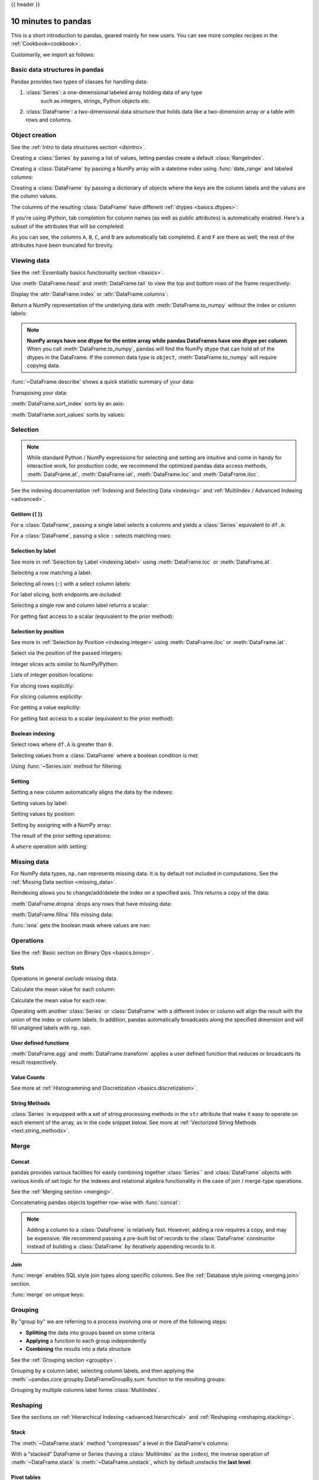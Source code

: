 .. _10min:

{{ header }}

********************
10 minutes to pandas
********************

This is a short introduction to pandas, geared mainly for new users.
You can see more complex recipes in the :ref:`Cookbook<cookbook>`.

Customarily, we import as follows:

.. ipython:: python
   import numpy as np
   import pandas as pd

Basic data structures in pandas
-------------------------------

Pandas provides two types of classes for handling data:

1. :class:`Series`: a one-dimensional labeled array holding data of any type
    such as integers, strings, Python objects etc.
2. :class:`DataFrame`: a two-dimensional data structure that holds data like
   a two-dimension array or a table with rows and columns.

Object creation
---------------

See the :ref:`Intro to data structures section <dsintro>`.

Creating a :class:`Series` by passing a list of values, letting pandas create
a default :class:`RangeIndex`.

.. ipython:: python

   s = pd.Series([1, 3, 5, np.nan, 6, 8])
   s

Creating a :class:`DataFrame` by passing a NumPy array with a datetime index using :func:`date_range`
and labeled columns:

.. ipython:: python

   dates = pd.date_range("20130101", periods=6)
   dates
   df = pd.DataFrame(np.random.randn(6, 4), index=dates, columns=list("ABCD"))
   df

Creating a :class:`DataFrame` by passing a dictionary of objects where the keys are the column
labels and the values are the column values.

.. ipython:: python

   df2 = pd.DataFrame(
       {
           "A": 1.0,
           "B": pd.Timestamp("20130102"),
           "C": pd.Series(1, index=list(range(4)), dtype="float32"),
           "D": np.array([3] * 4, dtype="int32"),
           "E": pd.Categorical(["test", "train", "test", "train"]),
           "F": "foo",
       }
   )
   df2

The columns of the resulting :class:`DataFrame` have different
:ref:`dtypes <basics.dtypes>`:

.. ipython:: python

   df2.dtypes

If you're using IPython, tab completion for column names (as well as public
attributes) is automatically enabled. Here's a subset of the attributes that
will be completed:

.. ipython::

   @verbatim
   In [1]: df2.<TAB>  # noqa: E225, E999
   df2.A                  df2.bool
   df2.abs                df2.boxplot
   df2.add                df2.C
   df2.add_prefix         df2.clip
   df2.add_suffix         df2.columns
   df2.align              df2.copy
   df2.all                df2.count
   df2.any                df2.combine
   df2.append             df2.D
   df2.apply              df2.describe
   df2.applymap           df2.diff
   df2.B                  df2.duplicated

As you can see, the columns ``A``, ``B``, ``C``, and ``D`` are automatically
tab completed. ``E`` and ``F`` are there as well; the rest of the attributes have been
truncated for brevity.

Viewing data
------------

See the :ref:`Essentially basics functionality section <basics>`.

Use :meth:`DataFrame.head` and :meth:`DataFrame.tail` to view the top and bottom rows of the frame
respectively:

.. ipython:: python

   df.head()
   df.tail(3)

Display the :attr:`DataFrame.index` or :attr:`DataFrame.columns`:

.. ipython:: python

   df.index
   df.columns

Return a NumPy representation of the underlying data with :meth:`DataFrame.to_numpy`
without the index or column labels:

.. ipython:: python

   df.to_numpy()

.. note::

   **NumPy arrays have one dtype for the entire array while pandas DataFrames
   have one dtype per column**. When you call :meth:`DataFrame.to_numpy`, pandas will
   find the NumPy dtype that can hold *all* of the dtypes in the DataFrame.
   If the common data type is ``object``, :meth:`DataFrame.to_numpy` will require
   copying data.

   .. ipython:: python

      df2.dtypes
      df2.to_numpy()

:func:`~DataFrame.describe` shows a quick statistic summary of your data:

.. ipython:: python

   df.describe()

Transposing your data:

.. ipython:: python

   df.T

:meth:`DataFrame.sort_index` sorts by an axis:

.. ipython:: python

   df.sort_index(axis=1, ascending=False)

:meth:`DataFrame.sort_values` sorts by values:

.. ipython:: python

   df.sort_values(by="B")

Selection
---------

.. note::

   While standard Python / NumPy expressions for selecting and setting are
   intuitive and come in handy for interactive work, for production code, we
   recommend the optimized pandas data access methods, :meth:`DataFrame.at`, :meth:`DataFrame.iat`,
   :meth:`DataFrame.loc` and :meth:`DataFrame.iloc`.

See the indexing documentation :ref:`Indexing and Selecting Data <indexing>` and :ref:`MultiIndex / Advanced Indexing <advanced>`.

Getitem (``[]``)
~~~~~~~~~~~~~~~~

For a :class:`DataFrame`, passing a single label selects a columns and
yields a :class:`Series` equivalent to ``df.A``:

.. ipython:: python

   df["A"]

For a :class:`DataFrame`, passing a slice ``:`` selects matching rows:

.. ipython:: python

   df[0:3]
   df["20130102":"20130104"]

Selection by label
~~~~~~~~~~~~~~~~~~

See more in :ref:`Selection by Label <indexing.label>` using :meth:`DataFrame.loc` or :meth:`DataFrame.at`.

Selecting a row matching a label:

.. ipython:: python

   df.loc[dates[0]]

Selecting all rows (``:``) with a select column labels:

.. ipython:: python

   df.loc[:, ["A", "B"]]

For label slicing, both endpoints are *included*:

.. ipython:: python

   df.loc["20130102":"20130104", ["A", "B"]]

Selecting a single row and column label returns a scalar:

.. ipython:: python

   df.loc[dates[0], "A"]

For getting fast access to a scalar (equivalent to the prior method):

.. ipython:: python

   df.at[dates[0], "A"]

Selection by position
~~~~~~~~~~~~~~~~~~~~~

See more in :ref:`Selection by Position <indexing.integer>` using :meth:`DataFrame.iloc` or :meth:`DataFrame.iat`.

Select via the position of the passed integers:

.. ipython:: python

   df.iloc[3]

Integer slices acts similar to NumPy/Python:

.. ipython:: python

   df.iloc[3:5, 0:2]

Lists of integer position locations:

.. ipython:: python

   df.iloc[[1, 2, 4], [0, 2]]

For slicing rows explicitly:

.. ipython:: python

   df.iloc[1:3, :]

For slicing columns explicitly:

.. ipython:: python

   df.iloc[:, 1:3]

For getting a value explicitly:

.. ipython:: python

   df.iloc[1, 1]

For getting fast access to a scalar (equivalent to the prior method):

.. ipython:: python

   df.iat[1, 1]

Boolean indexing
~~~~~~~~~~~~~~~~

Select rows where ``df.A`` is greater than ``0``.

.. ipython:: python

   df[df["A"] > 0]

Selecting values from a :class:`DataFrame` where a boolean condition is met:

.. ipython:: python

   df[df > 0]

Using :func:`~Series.isin` method for filtering:

.. ipython:: python

   df2 = df.copy()
   df2["E"] = ["one", "one", "two", "three", "four", "three"]
   df2
   df2[df2["E"].isin(["two", "four"])]

Setting
~~~~~~~

Setting a new column automatically aligns the data by the indexes:

.. ipython:: python

   s1 = pd.Series([1, 2, 3, 4, 5, 6], index=pd.date_range("20130102", periods=6))
   s1
   df["F"] = s1

Setting values by label:

.. ipython:: python

   df.at[dates[0], "A"] = 0

Setting values by position:

.. ipython:: python

   df.iat[0, 1] = 0

Setting by assigning with a NumPy array:

.. ipython:: python
   :okwarning:

   df.loc[:, "D"] = np.array([5] * len(df))

The result of the prior setting operations:

.. ipython:: python

   df

A ``where`` operation with setting:

.. ipython:: python

   df2 = df.copy()
   df2[df2 > 0] = -df2
   df2


Missing data
------------

For NumPy data types, ``np.nan`` represents missing data. It is by
default not included in computations. See the :ref:`Missing Data section
<missing_data>`.

Reindexing allows you to change/add/delete the index on a specified axis. This
returns a copy of the data:

.. ipython:: python

   df1 = df.reindex(index=dates[0:4], columns=list(df.columns) + ["E"])
   df1.loc[dates[0] : dates[1], "E"] = 1
   df1

:meth:`DataFrame.dropna` drops any rows that have missing data:

.. ipython:: python

   df1.dropna(how="any")

:meth:`DataFrame.fillna` fills missing data:

.. ipython:: python

   df1.fillna(value=5)

:func:`isna` gets the boolean mask where values are ``nan``:

.. ipython:: python

   pd.isna(df1)


Operations
----------

See the :ref:`Basic section on Binary Ops <basics.binop>`.

Stats
~~~~~

Operations in general *exclude* missing data.

Calculate the mean value for each column:

.. ipython:: python

   df.mean()

Calculate the mean value for each row:

.. ipython:: python

   df.mean(axis=1)

Operating with another :class:`Series` or :class:`DataFrame` with a different index or column
will align the result with the union of the index or column labels. In addition, pandas
automatically broadcasts along the specified dimension and will fill unaligned labels with ``np.nan``.

.. ipython:: python

   s = pd.Series([1, 3, 5, np.nan, 6, 8], index=dates).shift(2)
   s
   df.sub(s, axis="index")


User defined functions
~~~~~~~~~~~~~~~~~~~~~~

:meth:`DataFrame.agg` and :meth:`DataFrame.transform` applies a user defined function
that reduces or broadcasts its result respectively.

.. ipython:: python

   df.agg(lambda x: np.mean(x) * 5.6)
   df.transform(lambda x: x * 101.2)

Value Counts
~~~~~~~~~~~~~

See more at :ref:`Histogramming and Discretization <basics.discretization>`.

.. ipython:: python

   s = pd.Series(np.random.randint(0, 7, size=10))
   s
   s.value_counts()

String Methods
~~~~~~~~~~~~~~

:class:`Series` is equipped with a set of string processing methods in the ``str``
attribute that make it easy to operate on each element of the array, as in the
code snippet below. See more at :ref:`Vectorized String Methods
<text.string_methods>`.

.. ipython:: python

   s = pd.Series(["A", "B", "C", "Aaba", "Baca", np.nan, "CABA", "dog", "cat"])
   s.str.lower()

Merge
-----

Concat
~~~~~~

pandas provides various facilities for easily combining together :class:`Series`` and
:class:`DataFrame` objects with various kinds of set logic for the indexes
and relational algebra functionality in the case of join / merge-type
operations.

See the :ref:`Merging section <merging>`.

Concatenating pandas objects together row-wise with :func:`concat`:

.. ipython:: python

   df = pd.DataFrame(np.random.randn(10, 4))
   df

   # break it into pieces
   pieces = [df[:3], df[3:7], df[7:]]

   pd.concat(pieces)

.. note::

   Adding a column to a :class:`DataFrame` is relatively fast. However, adding
   a row requires a copy, and may be expensive. We recommend passing a
   pre-built list of records to the :class:`DataFrame` constructor instead
   of building a :class:`DataFrame` by iteratively appending records to it.

Join
~~~~

:func:`merge` enables SQL style join types along specific columns. See the :ref:`Database style joining <merging.join>` section.

.. ipython:: python

   left = pd.DataFrame({"key": ["foo", "foo"], "lval": [1, 2]})
   right = pd.DataFrame({"key": ["foo", "foo"], "rval": [4, 5]})
   left
   right
   pd.merge(left, right, on="key")

:func:`merge` on unique keys:

.. ipython:: python

   left = pd.DataFrame({"key": ["foo", "bar"], "lval": [1, 2]})
   right = pd.DataFrame({"key": ["foo", "bar"], "rval": [4, 5]})
   left
   right
   pd.merge(left, right, on="key")

Grouping
--------

By "group by" we are referring to a process involving one or more of the
following steps:

* **Splitting** the data into groups based on some criteria
* **Applying** a function to each group independently
* **Combining** the results into a data structure

See the :ref:`Grouping section <groupby>`.

.. ipython:: python

   df = pd.DataFrame(
       {
           "A": ["foo", "bar", "foo", "bar", "foo", "bar", "foo", "foo"],
           "B": ["one", "one", "two", "three", "two", "two", "one", "three"],
           "C": np.random.randn(8),
           "D": np.random.randn(8),
       }
   )
   df

Grouping by a column label, selecting column labels, and then applying the
:meth:`~pandas.core.groupby.DataFrameGroupBy.sum` function to the resulting
groups:

.. ipython:: python

   df.groupby("A")[["C", "D"]].sum()

Grouping by multiple columns label forms :class:`MultiIndex`.

.. ipython:: python

   df.groupby(["A", "B"]).sum()

Reshaping
---------

See the sections on :ref:`Hierarchical Indexing <advanced.hierarchical>` and
:ref:`Reshaping <reshaping.stacking>`.

Stack
~~~~~

.. ipython:: python

   arrays = [
      ["bar", "bar", "baz", "baz", "foo", "foo", "qux", "qux"],
      ["one", "two", "one", "two", "one", "two", "one", "two"],
   ]
   index = pd.MultiIndex.from_arrays(arrays, names=["first", "second"])
   df = pd.DataFrame(np.random.randn(8, 2), index=index, columns=["A", "B"])
   df2 = df[:4]
   df2

The :meth:`~DataFrame.stack` method "compresses" a level in the DataFrame's
columns:

.. ipython:: python

   stacked = df2.stack(future_stack=True)
   stacked

With a "stacked" DataFrame or Series (having a :class:`MultiIndex` as the
``index``), the inverse operation of :meth:`~DataFrame.stack` is
:meth:`~DataFrame.unstack`, which by default unstacks the **last level**:

.. ipython:: python

   stacked.unstack()
   stacked.unstack(1)
   stacked.unstack(0)

Pivot tables
~~~~~~~~~~~~
See the section on :ref:`Pivot Tables <reshaping.pivot>`.

.. ipython:: python

   df = pd.DataFrame(
       {
           "A": ["one", "one", "two", "three"] * 3,
           "B": ["A", "B", "C"] * 4,
           "C": ["foo", "foo", "foo", "bar", "bar", "bar"] * 2,
           "D": np.random.randn(12),
           "E": np.random.randn(12),
       }
   )
   df

:func:`pivot_table` pivots a :class:`DataFrame` specifying the ``values``, ``index`` and ``columns``

.. ipython:: python

   pd.pivot_table(df, values="D", index=["A", "B"], columns=["C"])


Time series
-----------

pandas has simple, powerful, and efficient functionality for performing
resampling operations during frequency conversion (e.g., converting secondly
data into 5-minutely data). This is extremely common in, but not limited to,
financial applications. See the :ref:`Time Series section <timeseries>`.

.. ipython:: python

   rng = pd.date_range("1/1/2012", periods=100, freq="S")
   ts = pd.Series(np.random.randint(0, 500, len(rng)), index=rng)
   ts.resample("5Min").sum()

:meth:`Series.tz_localize` localizes a time series to a time zone:

.. ipython:: python

   rng = pd.date_range("3/6/2012 00:00", periods=5, freq="D")
   ts = pd.Series(np.random.randn(len(rng)), rng)
   ts
   ts_utc = ts.tz_localize("UTC")
   ts_utc

:meth:`Series.tz_convert` converts a timezones aware time series to another time zone:

.. ipython:: python

   ts_utc.tz_convert("US/Eastern")

Adding a non-fixed duration (:class:`~pandas.tseries.offsets.BusinessDay`) to a time series:

.. ipython:: python

   rng
   rng + pd.offsets.BusinessDay(5)

Categoricals
------------

pandas can include categorical data in a :class:`DataFrame`. For full docs, see the
:ref:`categorical introduction <categorical>` and the :ref:`API documentation <api.arrays.categorical>`.

.. ipython:: python

    df = pd.DataFrame(
        {"id": [1, 2, 3, 4, 5, 6], "raw_grade": ["a", "b", "b", "a", "a", "e"]}
    )

Converting the raw grades to a categorical data type:

.. ipython:: python

    df["grade"] = df["raw_grade"].astype("category")
    df["grade"]

Rename the categories to more meaningful names:

.. ipython:: python

    new_categories = ["very good", "good", "very bad"]
    df["grade"] = df["grade"].cat.rename_categories(new_categories)

Reorder the categories and simultaneously add the missing categories (methods under :meth:`Series.cat` return a new :class:`Series` by default):

.. ipython:: python

    df["grade"] = df["grade"].cat.set_categories(
        ["very bad", "bad", "medium", "good", "very good"]
    )
    df["grade"]

Sorting is per order in the categories, not lexical order:

.. ipython:: python

    df.sort_values(by="grade")

Grouping by a categorical column with ``observed=False`` also shows empty categories:

.. ipython:: python

    df.groupby("grade", observed=False).size()


Plotting
--------

See the :ref:`Plotting <visualization>` docs.

We use the standard convention for referencing the matplotlib API:

.. ipython:: python

   import matplotlib.pyplot as plt

   plt.close("all")

The ``plt.close`` method is used to `close <https://matplotlib.org/stable/api/_as_gen/matplotlib.pyplot.close.html>`__ a figure window:

.. ipython:: python

   ts = pd.Series(np.random.randn(1000), index=pd.date_range("1/1/2000", periods=1000))
   ts = ts.cumsum()

   @savefig series_plot_basic.png
   ts.plot();

.. note::

   When using Jupyter, the plot will appear using :meth:`~Series.plot`.  Otherwise use
   `matplotlib.pyplot.show <https://matplotlib.org/stable/api/_as_gen/matplotlib.pyplot.show.html>`__ to show it or
   `matplotlib.pyplot.savefig <https://matplotlib.org/stable/api/_as_gen/matplotlib.pyplot.savefig.html>`__ to write it to a file.

:meth:`~DataFrame.plot` plots all columns:

.. ipython:: python

   df = pd.DataFrame(
       np.random.randn(1000, 4), index=ts.index, columns=["A", "B", "C", "D"]
   )

   df = df.cumsum()

   plt.figure();
   df.plot();
   @savefig frame_plot_basic.png
   plt.legend(loc='best');

Importing and exporting data
----------------------------

See the :ref:`IO Tools <io>` section.

CSV
~~~

:ref:`Writing to a csv file: <io.store_in_csv>` using :meth:`DataFrame.to_csv`

.. ipython:: python

   df = pd.DataFrame(np.random.randint(0, 5, (10, 5)))
   df.to_csv("foo.csv")

:ref:`Reading from a csv file: <io.read_csv_table>` using :func:`read_csv`

.. ipython:: python

   pd.read_csv("foo.csv")

.. ipython:: python
   :suppress:

   import os

   os.remove("foo.csv")

Parquet
~~~~~~~

Writing to a Parquet file:

.. ipython:: python

   df.to_parquet("foo.parquet")

Reading from a Parquet file Store using :func:`read_parquet`:

.. ipython:: python

   pd.read_parquet("foo.parquet")

.. ipython:: python
   :suppress:

   os.remove("foo.parquet")

Excel
~~~~~

Reading and writing to :ref:`Excel <io.excel>`.

Writing to an excel file using :meth:`DataFrame.to_excel`:

.. ipython:: python

   df.to_excel("foo.xlsx", sheet_name="Sheet1")

Reading from an excel file using :func:`read_excel`:

.. ipython:: python

   pd.read_excel("foo.xlsx", "Sheet1", index_col=None, na_values=["NA"])

.. ipython:: python
   :suppress:

   os.remove("foo.xlsx")

Gotchas
-------

If you are attempting to perform a boolean operation on a :class:`Series` or :class:`DataFrame`
you might see an exception like:

.. ipython:: python
   :okexcept:

    if pd.Series([False, True, False]):
        print("I was true")

See :ref:`Comparisons<basics.compare>` and :ref:`Gotchas<gotchas>` for an explanation and what to do.